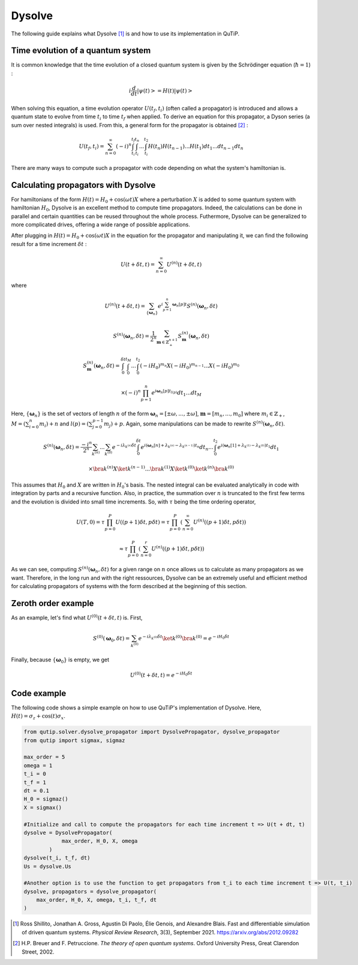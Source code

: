 .. _dysolve:

*******
Dysolve
*******

The following guide explains what Dysolve [1]_ is and how to use its implementation in QuTiP.

Time evolution of a quantum system
==================================
It is common knowledge that the time evolution of a closed quantum system is given by the Schrödinger equation (:math:`\hbar = 1`) :

.. math::

 \displaystyle i \frac{d}{dt}\left|\psi(t)\right> = H(t)\left|\psi(t)\right>

When solving this equation, a time evolution operator :math:`U(t_f, t_i)` (often called a propagator) is introduced and allows a quantum state to evolve from time :math:`t_i` to time :math:`t_f` when applied. To derive an equation for this propagator, a Dyson series (a sum over nested integrals) is used. From this, a general form for the propagator is obtained [2]_ :

.. math::

 \displaystyle U(t_f,t_i) = \sum_{n=0}^{\infty}(-i)^n \int_{t_i}^{t_f} \int_{t_i}^{t_n}... \int_{t_i}^{t_2} H(t_n)H(t_{n-1})...H(t_1) dt_1...dt_{n-1}dt_n

There are many ways to compute such a propagator with code depending on what the system's hamiltonian is.

.. _DysolvePropagator:

Calculating propagators with Dysolve
====================================

For hamiltonians of the form :math:`H(t) = H_0 + \cos(\omega t)X` where a perturbation :math:`X` is added to some quantum system with hamiltonian :math:`H_0`, Dysolve is an excellent method to compute time propagators. Indeed, the calculations can be done in parallel and certain quantities can be reused throughout the whole process. Futhermore, Dysolve can be generalized to more complicated drives, offering a wide range of possible applications. 

After plugging in :math:`H(t) = H_0 + \cos(\omega t)X` in the equation for the propagator and manipulating it, we can find the following result for a time increment :math:`\delta t` :

.. math::

 \displaystyle U(t+\delta t,t) = \sum_{n=0}^{\infty} U^{(n)}(t + \delta t, t)

where 

.. math::

 \displaystyle U^{(n)}(t + \delta t, t) = \sum_{\left\{\boldsymbol{\omega}_n\right\}}e^{i\sum_{p=1}^{n}\boldsymbol{\omega}_n[p]t}S^{(n)}(\boldsymbol{\omega}_n, \delta t)

.. math::

 \displaystyle S^{(n)}(\boldsymbol{\omega}_n, \delta t) = \frac{1}{2^n} \sum_{\boldsymbol{m} \in \mathbb{Z}^{n+1}_+} S^{(n)}_{\boldsymbol{m}}(\boldsymbol{\omega}_n, \delta t)

.. math::

 \displaystyle S^{(n)}_{\boldsymbol{m}}(\boldsymbol{\omega}_n, \delta t) = \int_{0}^{\delta t}\int_{0}^{t_M}...\int_{0}^{t_2} (-iH_0)^{m_n}X(-iH_0)^{m_{n-1}}...X(-iH_0)^{m_0}

.. math::

 \displaystyle \times (-i)^n \prod_{p=1}^{n}e^{i\boldsymbol{\omega}_n[p]t_{l(p)}} dt_1...dt_M

Here, :math:`\{\boldsymbol{\omega}_n\}` is the set of vectors of length :math:`n` of the form :math:`\boldsymbol{\omega}_n = \left[±\omega, ..., ±\omega\right]`, :math:`\boldsymbol{m}= \left[m_n, ..., m_0\right]` where :math:`m_i \in \mathbb{Z}_+`, :math:`M = \left(\sum_{i=0}^n m_i\right) + n` and :math:`l(p) = \left(\sum_{j=0}^{p-1} m_j \right) + p`. Again, some manipulations can be made to rewrite :math:`S^{(n)}(\boldsymbol{\omega}_n, \delta t)`.

.. math::

 \displaystyle S^{(n)}(\boldsymbol{\omega}_n, \delta t) = \frac{-i^n}{2^n} \sum_{k^{(n)}}...\sum_{k^{(0)}} e^{-i\lambda_{k^{(n)}}\delta t}\int_{0}^{\delta t}e^{i(\boldsymbol{\omega}_n[n] + \lambda_{k^{(n)}} - \lambda_{k^{(n-1)}})t_n}dt_n ... \int_{0}^{t_2}e^{i(\boldsymbol{\omega}_n[1] + \lambda_{k^{(1)}} - \lambda_{k^{(0)}})t_1}dt_1

.. math::

 \displaystyle \times \bra{k^{(n)}}X \ket{k^{(n-1)}}...\bra{k^{(1)}}X \ket{k^{(0)}}\ket{k^{(n)}}\bra{k^{(0)}}

This assumes that :math:`H_0` and :math:`X` are written in :math:`H_0`'s basis. The nested integral can be evaluated analytically in code with integration by parts and a recursive function. Also, in practice, the summation over :math:`n` is truncated to the first few terms and the evolution is divided into small time increments. So, with :math:`\tau` being the time ordering operator,

.. math::
 \displaystyle U(T,0) = \tau\prod_{p=0}^{P}U((p+1)\delta t, p\delta t) = \tau\prod_{p=0}^{P}\left(\sum_{n=0}^{\infty}U^{(n)}((p+1)\delta t, p\delta t)\right)

.. math::
 \displaystyle \approx  \tau\prod_{p=0}^{P}\left(\sum_{n=0}^{r}U^{(n)}((p+1)\delta t, p\delta t)\right)

As we can see, computing :math:`S^{(n)}(\boldsymbol{\omega}_n, \delta t)` for a given range on :math:`n` once allows us to calculate as many propagators as we want. Therefore, in the long run and with the right ressources, Dysolve can be an extremely useful and efficient method for calculating propagators of systems with the form described at the beginning of this section.

Zeroth order example
====================
As an example, let's find what :math:`U^{(0)}(t+\delta t, t)` is. First, 

.. math::

 \displaystyle S^{(0)}(\boldsymbol{\omega}_0, \delta t) = \sum_{k^{(0)}}e^{-i\lambda_{k^{(0)}}\delta t} \ket{k^{(0)}}\bra{k^{(0)}} = e^{-iH_0\delta t}

Finally, because :math:`\left\{\boldsymbol{\omega}_0\right\}` is empty, we get

.. math::

 \displaystyle U^{(0)}(t+\delta t, t) = e^{-iH_0\delta t}

.. _dysolve_code_example:

Code example
============

The following code shows a simple example on how to use QuTiP's implementation of Dysolve. Here, :math:`H(t) = \sigma_z + \cos(t)\sigma_x`.

.. code-block:: Python
    
    from qutip.solver.dysolve_propagator import DysolvePropagator, dysolve_propagator
    from qutip import sigmax, sigmaz

    max_order = 5
    omega = 1
    t_i = 0
    t_f = 1
    dt = 0.1
    H_0 = sigmaz()
    X = sigmax()

    #Initialize and call to compute the propagators for each time increment t => U(t + dt, t)
    dysolve = DysolvePropagator(
                max_order, H_0, X, omega
            )
    dysolve(t_i, t_f, dt)
    Us = dysolve.Us

    #Another option is to use the function to get propagators from t_i to each time increment t => U(t, t_i)
    dysolve, propagators = dysolve_propagator(
        max_order, H_0, X, omega, t_i, t_f, dt
    )

.. [1] Ross Shillito, Jonathan A. Gross, Agustin Di Paolo, Élie Genois, and Alexandre Blais. Fast and differentiable simulation of driven quantum systems. *Physical Review Research*, 3(3), September 2021. https://arxiv.org/abs/2012.09282
.. [2] H.P. Breuer and F. Petruccione. *The theory of open quantum systems*. Oxford University Press, Great Clarendon Street, 2002.